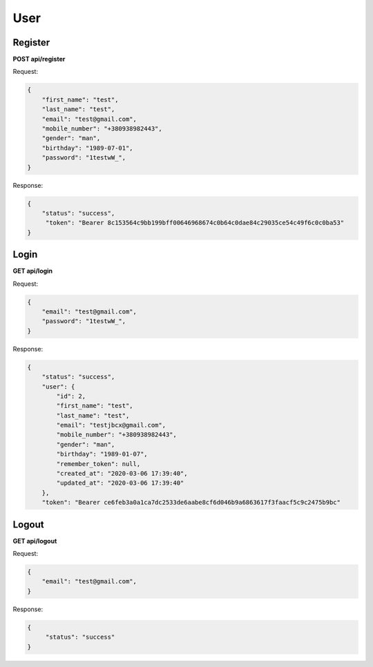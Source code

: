 User
===================

Register
---------------------------------------

**POST api/register**

Request:

.. code-block:: javascript

    {
        "first_name": "test",
        "last_name": "test",
        "email": "test@gmail.com",
        "mobile_number": "+380938982443",
        "gender": "man",
        "birthday": "1989-07-01",
        "password": "1testwW_",
    }

Response:

.. code-block:: javascript

    {
        "status": "success",
         "token": "Bearer 8c153564c9bb199bff00646968674c0b64c0dae84c29035ce54c49f6c0c0ba53"
    }

Login
--------------------------

**GET api/login**

Request:

.. code-block:: javascript

    {
        "email": "test@gmail.com",
        "password": "1testwW_",
    }

Response:

.. code-block:: javascript

    {
        "status": "success",
        "user": {
            "id": 2,
            "first_name": "test",
            "last_name": "test",
            "email": "testjbcx@gmail.com",
            "mobile_number": "+380938982443",
            "gender": "man",
            "birthday": "1989-01-07",
            "remember_token": null,
            "created_at": "2020-03-06 17:39:40",
            "updated_at": "2020-03-06 17:39:40"
        },
        "token": "Bearer ce6feb3a0a1ca7dc2533de6aabe8cf6d046b9a6863617f3faacf5c9c2475b9bc"
Logout
-------------

**GET api/logout**

Request:

.. code-block:: javascript

    {
        "email": "test@gmail.com",
    }

Response:

.. code-block:: javascript

   {
        "status": "success"
   }